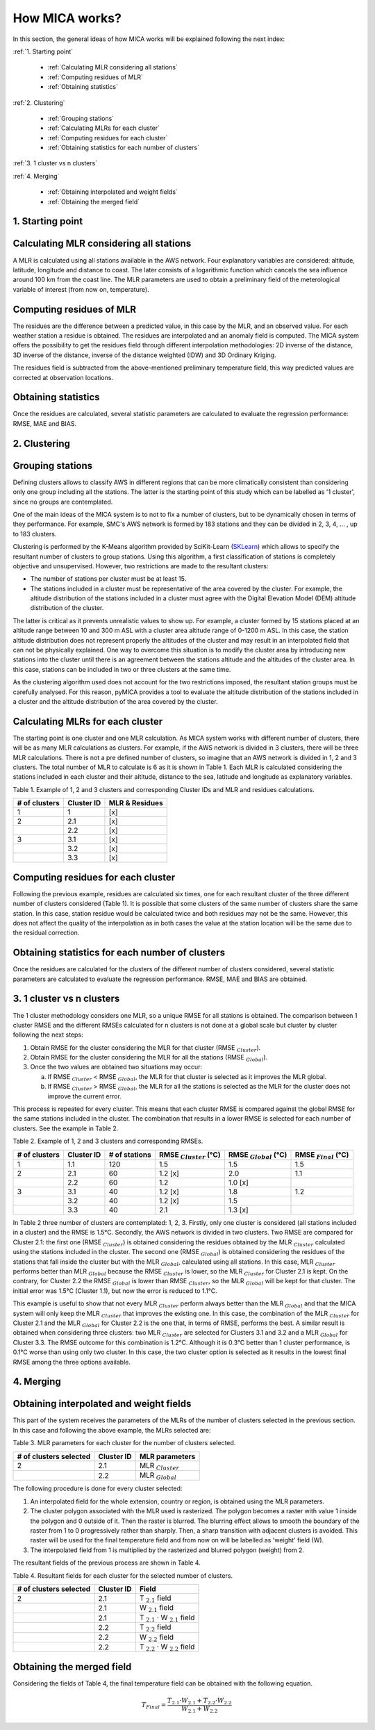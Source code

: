 How MICA works?
===============

.. _SKLearn: https://scikit-learn.org/stable/modules/generated/sklearn.cluster.KMeans.html

In this section, the general ideas of how MICA works will be explained
following the next index:

:ref:`1. Starting point`

  - :ref:`Calculating MLR considering all stations`
  - :ref:`Computing residues of MLR`
  - :ref:`Obtaining statistics`
	
:ref:`2. Clustering`

  - :ref:`Grouping stations`
  - :ref:`Calculating MLRs for each cluster`
  - :ref:`Computing residues for each cluster`
  - :ref:`Obtaining statistics for each number of clusters`
	
:ref:`3. 1 cluster vs n clusters`
    
:ref:`4. Merging`

  - :ref:`Obtaining interpolated and weight fields`
  - :ref:`Obtaining the merged field`

1. Starting point
-----------------

Calculating MLR considering all stations
----------------------------------------
A MLR is calculated using all stations available in the AWS network.
Four explanatory variables are considered: altitude, latitude, longitude
and distance to coast. The later consists of a logarithmic function
which cancels the sea influence around 100 km from the coast line.
The MLR parameters are used to obtain a preliminary field of the
meterological variable of interest (from now on, temperature).

Computing residues of MLR
-------------------------
The residues are the difference between a predicted value, in this
case by the MLR, and an observed value. For each weather station a
residue is obtained. The residues are interpolated and an anomaly
field is computed. The MICA system offers the possibility to get the
residues field through different interpolation methodologies: 2D
inverse of the distance, 3D inverse of the distance, inverse of the
distance weighted (IDW) and 3D Ordinary Kriging. 

The residues field is subtracted from the above-mentioned preliminary 
temperature field, this way predicted values are corrected at observation
locations.

Obtaining statistics
--------------------
Once the residues are calculated, several statistic parameters are
calculated to evaluate the regression performance: RMSE, MAE and BIAS.

2. Clustering
-------------

Grouping stations
-----------------
Defining clusters allows to classify AWS in different regions that
can be more climatically consistent than considering only one group
including all the stations. The latter is the starting point of this
study which can be labelled as '1 cluster', since no groups are 
contemplated. 

One of the main ideas of the MICA system is to not to fix a number of 
clusters, but to be dynamically chosen in terms of they performance. 
For example, SMC's AWS network is formed by 183 stations and they can 
be divided in 2, 3, 4, ... , up to 183 clusters. 

Clustering is performed by the K-Means algorithm provided by SciKit-Learn (SKLearn_)
which allows to specify the resultant number of clusters to group stations.
Using this algorithm, a first classification of stations is completely objective
and unsupervised. However, two restrictions are made to the resultant clusters:

- The number of stations per cluster must be at least 15.
- The stations included in a cluster must be representative of the area 
  covered by the cluster. For example, the altitude distribution of the 
  stations included in a cluster must agree with the Digital Elevation Model
  (DEM) altitude distribution of the cluster.

The latter is critical as it prevents unrealistic values to show up. 
For example, a cluster formed by 15 stations placed at an altitude range between 10
and 300 m ASL with a cluster area altitude range of 0-1200 m ASL. In this case,
the station altitude distribution does not represent properly the altitudes of
the cluster and may result in an interpolated field that can not be physically
explained. One way to overcome this situation is to modify the cluster
area by introducing new stations into the cluster until there is an agreement between
the stations altitude and the altitudes of the cluster area. In this case,
stations can be included in two or three clusters at the same time.

As the clustering algorithm used does not account for the two restrictions imposed,
the resultant station groups must be carefully analysed. For this reason, pyMICA
provides a tool to evaluate the altitude distribution of the stations included in
a cluster and the altitude distribution of the area covered by the cluster.

Calculating MLRs for each cluster
---------------------------------
The starting point is one cluster and one MLR calculation. As MICA system works 
with different number of clusters, there will be as many MLR calculations as clusters.
For example, if the AWS network is divided in 3 clusters, there will be three MLR calculations.
There is not a pre defined number of clusters, so imagine that an AWS network is
divided in 1, 2 and 3 clusters. The total number of MLR to calculate is 6 as it is shown 
in Table 1. Each MLR is calculated considering the stations included in each cluster
and their altitude, distance to the sea, latitude and longitude as explanatory variables.

Table 1. Example of 1, 2 and 3 clusters and corresponding Cluster IDs and MLR and
residues calculations.

+---------------+------------+--------------------+
| # of clusters | Cluster ID | MLR & Residues     |
+===============+============+====================+
| 1             | 1          | [x]                |
+---------------+------------+--------------------+
| 2             | 2.1        | [x]                |
+---------------+------------+--------------------+
|               | 2.2        | [x]                |
+---------------+------------+--------------------+
| 3             | 3.1        | [x]                |
+---------------+------------+--------------------+
|               | 3.2        | [x]                |
+---------------+------------+--------------------+
|               | 3.3        | [x]                |
+---------------+------------+--------------------+

Computing residues for each cluster
-----------------------------------
Following the previous example, residues are calculated six times, one for each
resultant cluster of the three different number of clusters considered (Table 1).
It is possible that some clusters of the same number of clusters share the same station.
In this case, station residue would be calculated twice and both residues may not be the
same. However, this does not affect the quality of the interpolation as in both cases
the value at the station location will be the same due to the residual correction.

Obtaining statistics for each number of clusters
------------------------------------------------
Once the residues are calculated for the clusters of the different number of
clusters considered, several statistic parameters are calculated to evaluate
the regression performance. RMSE, MAE and BIAS are obtained.

3. 1 cluster vs n clusters
--------------------------
The 1 cluster methodology considers one MLR, so a unique RMSE for all stations
is obtained. The comparison between 1 cluster RMSE and the different RMSEs calculated
for n clusters is not done at a global scale but cluster by cluster following
the next steps:

1. Obtain RMSE for the cluster considering the MLR for that cluster (RMSE :math:`_{Cluster}`). 
2. Obtain RMSE for the cluster considering the MLR for all the stations (RMSE :math:`_{Global}`).
3. Once the two values are obtained two situations may occur:

   a. If RMSE :math:`_{Cluster}` < RMSE :math:`_{Global}`, the MLR for that cluster
      is selected as it improves the MLR global.
   b. If RMSE :math:`_{Cluster}` > RMSE :math:`_{Global}`, the MLR for all the
      stations is selected as the MLR for the cluster does not improve the current error.	

This process is repeated for every cluster. This means that each cluster RMSE is
compared against the global RMSE for the same stations included in the cluster.
The combination that results in a lower RMSE is selected for each number of clusters.
See the example in Table 2.

Table 2. Example of 1, 2 and 3 clusters and corresponding RMSEs.

+---------------+------------+---------------+------------------------------+-----------------------------+----------------------------+
| # of clusters | Cluster ID | # of stations | RMSE :math:`_{Cluster}` (°C) | RMSE :math:`_{Global}` (°C) | RMSE :math:`_{Final}` (°C) |
+===============+============+===============+==============================+=============================+============================+
| 1             | 1.1        | 120           | 1.5                          | 1.5                         | 1.5                        |
+---------------+------------+---------------+------------------------------+-----------------------------+----------------------------+
| 2             | 2.1        | 60            | 1.2 [x]                      | 2.0                         | 1.1                        |
+---------------+------------+---------------+------------------------------+-----------------------------+----------------------------+
|               | 2.2        | 60            | 1.2                          | 1.0 [x]                     |                            |
+---------------+------------+---------------+------------------------------+-----------------------------+----------------------------+
| 3             | 3.1        | 40            | 1.2 [x]                      | 1.8                         | 1.2                        |
+---------------+------------+---------------+------------------------------+-----------------------------+----------------------------+
|               | 3.2        | 40            | 1.2 [x]                      | 1.5                         |                            |
+---------------+------------+---------------+------------------------------+-----------------------------+----------------------------+
|               | 3.3        | 40            | 2.1                          | 1.3 [x]                     |                            |
+---------------+------------+---------------+------------------------------+-----------------------------+----------------------------+

In Table 2 three number of clusters are contemplated: 1, 2, 3. Firstly, only one
cluster is considered (all stations included in a cluster) and the RMSE is 1.5°C.
Secondly, the AWS network is divided in two clusters. Two RMSE are compared for
Cluster 2.1: the first one (RMSE :math:`_{Cluster}`) is obtained considering the 
residues obtained by the MLR :math:`_{Cluster}` calculated using the stations included
in the cluster. The second one (RMSE :math:`_{Global}`) is obtained considering the residues
of the stations that fall inside the cluster but with the MLR :math:`_{Global}`,
calculated using all stations. In this case, MLR :math:`_{Cluster}` performs
better than MLR :math:`_{Global}` because the RMSE :math:`_{Cluster}` is lower, so the
MLR :math:`_{Cluster}` for Cluster 2.1 is kept. On the contrary, for Cluster 2.2 the
RMSE :math:`_{Global}` is lower than RMSE :math:`_{Cluster}`, so the MLR :math:`_{Global}` 
will be kept for that cluster. The initial error was 1.5°C (Cluster 1.1),
but now the error is reduced to 1.1°C. 

This example is useful to show that not every MLR :math:`_{Cluster}` perform always better
than the MLR :math:`_{Global}` and that the MICA system will only keep the MLR :math:`_{Cluster}`
that improves the existing one. In this case, the combination of the MLR :math:`_{Cluster}`
for Cluster 2.1 and the MLR :math:`_{Global}` for Cluster 2.2 is the one that, in terms
of RMSE, performs the best. A similar result is obtained when considering three clusters:
two MLR :math:`_{Cluster}` are selected for Clusters 3.1 and 3.2 and a MLR :math:`_{Global}`
for Cluster 3.3. The RMSE outcome for this combination is 1.2°C. 
Although it is 0.3°C better than 1 cluster performance, is 0.1°C 
worse than using only two cluster. In this case, the two cluster option is selected as it results
in the lowest final RMSE among the three options available.

4. Merging
----------

Obtaining interpolated and weight fields
----------------------------------------
This part of the system receives the parameters of the MLRs of the number of clusters selected
in the previous section. In this case and following the above example, the MLRs selected are:

Table 3. MLR parameters for each cluster for the number of clusters selected.

+------------------------+------------+------------------------+
| # of clusters selected | Cluster ID | MLR parameters         |
+========================+============+========================+
| 2                      | 2.1        | MLR :math:`_{Cluster}` |
+------------------------+------------+------------------------+
|                        | 2.2        | MLR :math:`_{Global}`  |
+------------------------+------------+------------------------+

The following procedure is done for every cluster selected:

1. An interpolated field for the whole extension, country or region, is obtained 
   using the MLR parameters.
2. The cluster polygon associated with the MLR used is rasterized. The polygon
   becomes a raster with value 1 inside the polygon and 0 outside of it. Then 
   the raster is blurred. The blurring effect allows to smooth the boundary of
   the raster from 1 to 0 progressively rather than sharply. Then, a sharp
   transition with adjacent clusters is avoided. This raster will be used for
   the final temperature field and from now on will be labelled as 'weight'
   field (W).
3. The interpolated field from 1 is multiplied by the rasterized and blurred
   polygon (weight) from 2.

The resultant fields of the previous process are shown in Table 4.

Table 4. Resultant fields for each cluster for the selected number of clusters.

+------------------------+------------+-------------------------------------------+
| # of clusters selected | Cluster ID | Field                                     |
+========================+============+===========================================+
| 2                      | 2.1        | T :math:`_{2.1}` field                    |
+------------------------+------------+-------------------------------------------+
|                        | 2.1        | W :math:`_{2.1}` field                    |
+------------------------+------------+-------------------------------------------+
|                        | 2.1        | T :math:`_{2.1}` · W :math:`_{2.1}` field |
+------------------------+------------+-------------------------------------------+
|                        | 2.2        | T :math:`_{2.2}` field                    |
+------------------------+------------+-------------------------------------------+
|                        | 2.2        | W :math:`_{2.2}` field                    |
+------------------------+------------+-------------------------------------------+
|                        | 2.2        | T :math:`_{2.2}` · W :math:`_{2.2}` field |
+------------------------+------------+-------------------------------------------+

Obtaining the merged field
--------------------------
Considering the fields of Table 4, the final temperature field can be obtained with 
the following equation.

.. math::
    
    T_{Final} = \dfrac{T_{2.1} · W_{2.1} + T_{2.2} · W_{2.2}}{W_{2.1}+W_{2.2}}
